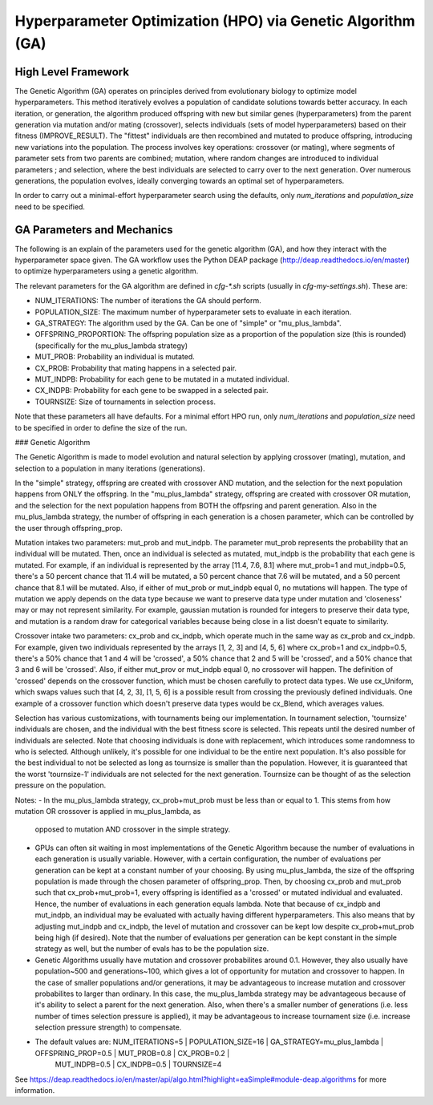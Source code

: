 
Hyperparameter Optimization (HPO) via Genetic Algorithm (GA)
============================================================

High Level Framework
--------------------

The Genetic Algorithm (GA) operates on principles derived from evolutionary biology to optimize model hyperparameters. This method iteratively evolves a population of candidate solutions towards better accuracy. In each iteration, or generation, the algorithm produced offspring with new but similar genes (hyperparameters) from the parent generation via mutation and/or mating (crossover), selects individuals (sets of model hyperparameters) based on their fitness (IMPROVE_RESULT). The "fittest" individuals are then recombined and mutated to produce offspring, introducing new variations into the population. The process involves key operations: crossover (or mating), where segments of parameter sets from two parents are combined; mutation, where random changes are introduced to individual parameters ; and selection, where the best individuals are selected to carry over to the next generation. Over numerous generations, the population evolves, ideally converging towards an optimal set of hyperparameters.

In order to carry out a minimal-effort hyperparameter search using the defaults, only `num_iterations` and `population_size` need to be specified.


GA Parameters and Mechanics
---------------------------

The following is an explain of the parameters used for the genetic algorithm (GA), and how they interact with the hyperparameter space given. The GA workflow uses the Python DEAP package (http://deap.readthedocs.io/en/master) to optimize hyperparameters using a genetic algorithm.

The relevant parameters for the GA algorithm are defined in `cfg-*.sh` scripts (usually in `cfg-my-settings.sh`). These are:

- NUM_ITERATIONS: The number of iterations the GA should perform.
- POPULATION_SIZE: The maximum number of hyperparameter sets to evaluate in each iteration.
- GA_STRATEGY: The algorithm used by the GA. Can be one of "simple" or "mu_plus_lambda".
- OFFSPRING_PROPORTION: The offspring population size as a proportion of the population size (this is rounded) (specifically for the mu_plus_lambda strategy)
- MUT_PROB: Probability an individual is mutated.
- CX_PROB: Probability that mating happens in a selected pair.
- MUT_INDPB: Probability for each gene to be mutated in a mutated individual.
- CX_INDPB: Probability for each gene to be swapped in a selected pair.
- TOURNSIZE: Size of tournaments in selection process.

Note that these parameters all have defaults. For a minimal effort HPO run, only `num_iterations` and `population_size` need to be specified in order to define the size of the run.

### Genetic Algorithm

The Genetic Algorithm is made to model evolution and natural selection by applying crossover (mating), mutation, and selection to a population in many iterations
(generations).

In the "simple" strategy, offspring are created with crossover AND mutation, and the selection for the next population happens from ONLY the offspring. In
the "mu_plus_lambda" strategy, offspring are created with crossover OR mutation, and the selection for the next population happens from BOTH the offpsring
and parent generation. Also in the mu_plus_lambda strategy, the number of offspring in each generation is a chosen parameter, which can be controlled by the
user through offspring_prop.

Mutation intakes two parameters: mut_prob and mut_indpb. The parameter mut_prob represents the probability that an individual will be mutated. Then, once an
individual is selected as mutated, mut_indpb is the probability that each gene is mutated. For example, if an individual is represented by the array
[11.4, 7.6, 8.1] where mut_prob=1 and mut_indpb=0.5, there's a 50 percent chance that 11.4 will be mutated, a 50 percent chance that 7.6 will be mutated,
and a 50 percent chance that 8.1 will be mutated. Also, if either of mut_prob or mut_indpb equal 0, no mutations will happen. The type of mutation we apply
depends on the data type because we want to preserve data type under mutation and 'closeness' may or may not represent similarity. For example, gaussian
mutation is rounded for integers to preserve their data type, and mutation is a random draw for categorical variables because being close in a list doesn't
equate to similarity.

Crossover intake two parameters: cx_prob and cx_indpb, which operate much in the same way as cx_prob and cx_indpb. For example, given two individuals
represented by the arrays [1, 2, 3] and [4, 5, 6] where cx_prob=1 and cx_indpb=0.5, there's a 50% chance that 1 and 4 will be 'crossed', a 50% chance that
2 and 5 will be 'crossed', and a 50% chance that 3 and 6 will be 'crossed'. Also, if either mut_prov or mut_indpb equal 0, no crossover will happen. The definition
of 'crossed' depends on the crossover function, which must be chosen carefully to protect data types. We use cx_Uniform, which swaps values such that [4, 2, 3],
[1, 5, 6] is a possible result from crossing the previously defined individuals. One example of a crossover function which doesn't preserve data types would be
cx_Blend, which averages values.

Selection has various customizations, with tournaments being our implementation. In tournament selection, 'tournsize' individuals are chosen, and the individual
with the best fitness score is selected. This repeats until the desired number of individuals are selected. Note that choosing individuals is done with replacement,
which introduces some randomness to who is selected. Although unlikely, it's possible for one individual to be the entire next population. It's also possible for
the best individual to not be selected as long as tournsize is smaller than the population. However, it is guaranteed that the worst 'tournsize-1' individuals are
not selected for the next generation. Tournsize can be thought of as the selection pressure on the population.

Notes:
- In the mu_plus_lambda strategy, cx_prob+mut_prob must be less than or equal to 1. This stems from how mutation OR crossover is applied in mu_plus_lambda, as
  opposed to mutation AND crossover in the simple strategy.
- GPUs can often sit waiting in most implementations of the Genetic Algorithm because the number of evaluations in each generation is usually variable. However,
  with a certain configuration, the number of evaluations per generation can be kept at a constant number of your choosing. By using mu_plus_lambda, the size
  of the offspring population is made through the chosen parameter of offspring_prop. Then, by choosing cx_prob and mut_prob such that cx_prob+mut_prob=1, every
  offspring is identified as a 'crossed' or mutated individual and evaluated. Hence, the number of evaluations in each generation equals lambda. Note that because
  of cx_indpb and mut_indpb, an individual may be evaluated with actually having different hyperparameters. This also means that by adjusting mut_indpb and cx_indpb,
  the level of mutation and crossover can be kept low despite cx_prob+mut_prob being high (if desired). Note that the number of evaluations per generation can be
  kept constant in the simple strategy as well, but the number of evals has to be the population size.
- Genetic Algorithms usually have mutation and crossover probabilites around 0.1. However, they also usually have population~500 and generations~100, which gives a lot
  of opportunity for mutation and crossover to happen. In the case of smaller populations and/or generations, it may be advantageous to increase mutation and crossover
  probabilites to larger than ordinary. In this case, the mu_plus_lambda strategy may be advantageous because of it's ability to select a parent for the next generation.
  Also, when there's a smaller number of generations (i.e. less number of times selection pressure is applied), it may be advantageous to increase tournament size (i.e.
  increase selection pressure strength) to compensate.
- The default values are: NUM_ITERATIONS=5  |  POPULATION_SIZE=16  |  GA_STRATEGY=mu_plus_lambda  |  OFFSPRING_PROP=0.5  |  MUT_PROB=0.8  |  CX_PROB=0.2  |
                          MUT_INDPB=0.5  |  CX_INDPB=0.5  |  TOURNSIZE=4

See https://deap.readthedocs.io/en/master/api/algo.html?highlight=eaSimple#module-deap.algorithms for more information.
